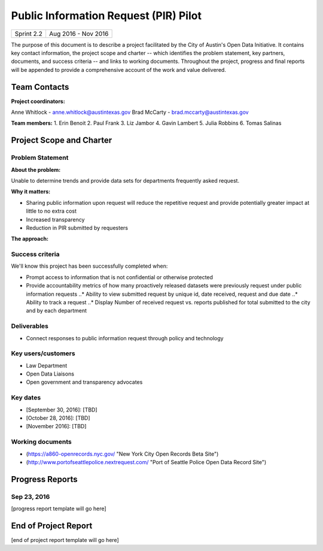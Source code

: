 ==============================================
Public Information Request (PIR) Pilot
==============================================

+------------+----------------------------+
| Sprint 2.2 | Aug 2016 - Nov 2016        |
+------------+----------------------------+

.. AUTHOR INSTRUCTIONS: Replace the [placeholder text] with the name of your project.

The purpose of this document is to describe a project facilitated by the City of Austin's Open Data Initiative. It contains key contact information, the project scope and charter -- which identifies the problem statement, key partners, documents, and success criteria -- and links to working documents. Throughout the project, progress and final reports will be appended to provide a comprehensive account of the work and value delivered. 


Team Contacts
==============================================

**Project coordinators:**

Anne Whitlock - anne.whitlock@austintexas.gov 
Brad McCarty - brad.mccarty@austintexas.gov

**Team members:**
1. Erin Benoit
2. Paul Frank 
3. Liz Jambor
4. Gavin Lambert
5. Julia Robbins 
6. Tomas Salinas


Project Scope and Charter
==============================================

Problem Statement
----------------------------------------------

.. AUTHOR INSTRUCTIONS: This section briefly describes the problem, explains why it matters, and introduces the solution. Fill in the placeholder text below.

**About the problem:**

.. 2-3 sentences. What are the basic facts of the problem?

Unable to determine trends and provide data sets for departments frequently asked request.

**Why it matters:**

.. 1-2 sentences. Why should we address this? What value would be gained by solving this problem now?

•	Sharing public information upon request will reduce the repetitive request and provide potentially greater impact at little to no extra cost
•	Increased transparency
•	Reduction in PIR submitted by requesters

**The approach:**

.. 2-3 sentences. Describe what this probject will do and how it will deliver value back to the City and the Open Data Initiative. Keep it brief here -- specific deliverables will be added in the next section.




Success criteria
----------------------------------------------

.. AUTHOR INSTRUCTIONS: When will we know we've successfully completed this project? Add brief, specific criteria here. Mention specific deliverables if needed. Use as many (or few) bullet points as you like.

We'll know this project has been successfully completed when:

•	Prompt access to information that is not confidential or otherwise protected 
•	Provide accountability metrics of how many proactively released datasets were previously request under public information requests
	..* Ability to view submitted request by unique id, date received, request and due date
	..* Ability to track a request
	..* Display Number of received request vs. reports published for total submitted to the city and by each department 


Deliverables
----------------------------------------------

.. AUTHOR INSTRUCTIONS: What artifacts will be delivered by this project? Examples include specific documents, progress reports, feature sets, performance data, events, or presentations. Use as many (or few) bullet points as you like.

•	Connect responses to public information request through policy and technology

Key users/customers
----------------------------------------------

.. AUTHOR INSTRUCTIONS: What types of users/people will be most affected by this project? This helps readers understand your project's target audience. Use as many (or few) bullet points as you like.

•	Law Department
•	Open Data Liaisons
•	Open government and transparency advocates



Key dates
----------------------------------------------

.. AUTHOR INSTRUCTIONS: What dates are important? Ideas for key dates include progress report due dates, target milestone dates, end of project report due date. Use as many (or few) bullet points as you like.

- [September 30, 2016]: [TBD]
- [October 28, 2016]: [TBD] 
- [November 2016]: [TBD] 



Working documents
----------------------------------------------

.. AUTHOR INSTRUCTIONS: Where does your documentation live? Link to meeting minutes, draft docs, etc from github, google docs, or wherever here. Test the links to make sure they're readable for anyone who clicks. Use as many (or few) bullet points as you like.

- (https://a860-openrecords.nyc.gov/ "New York City Open Records Beta Site")
- (http://www.portofseattlepolice.nextrequest.com/ "Port of Seattle Police Open Data Record Site")


.. raw:: html

	<hr/>

Progress Reports
==============================================

.. AUTHOR INSTRUCTIONS: Start with the date for each progress report. Copy the template that's located [here] and paste it underneath the date header. Fill in that template to complete your report. Repeat for as many progress reports as needed. 

Sep 23, 2016
----------------------------------------------

[progress report template will go here]

.. raw:: html

	<hr/>

End of Project Report
==============================================

.. AUTHOR INSTRUCTIONS: Copy the final report template that's located [here] and paste it underneath this header.  Fill in that template to complete your report. High five, your documentation is complete! Many thanks!

[end of project report template will go here]

